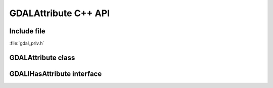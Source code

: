 ..
   The documentation displayed on this page is automatically generated from
   Doxygen comments using the Breathe extension. Edits to the documentation
   can be made by making changes in the appropriate .cpp files.

.. _gdalattribute_cpp:

================================================================================
GDALAttribute C++ API
================================================================================

Include file
------------

:file:`gdal_priv.h`

GDALAttribute class
-------------------

.. doxygenclass:: GDALAttribute
   :project: api
   :members:

GDALIHasAttribute interface
---------------------------

.. doxygenclass:: GDALIHasAttribute
   :project: api
   :members:
